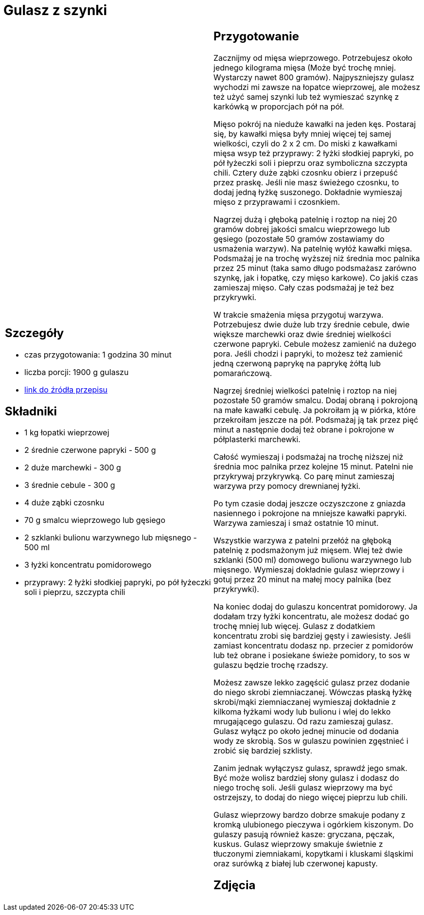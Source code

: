 = Gulasz z szynki

[cols=".<a,.<a"]
[frame=none]
[grid=none]
|===
|
== Szczegóły
* czas przygotowania: 1 godzina 30 minut
* liczba porcji: 1900 g gulaszu
* https://aniagotuje.pl/przepis/gulasz-wieprzowy[link do źródła przepisu]

== Składniki
* 1 kg łopatki wieprzowej
* 2 średnie czerwone papryki - 500 g
* 2 duże marchewki - 300 g
* 3 średnie cebule - 300 g
* 4 duże ząbki czosnku
* 70 g smalcu wieprzowego lub gęsiego
* 2 szklanki bulionu warzywnego lub mięsnego - 500 ml
* 3 łyżki koncentratu pomidorowego
* przyprawy: 2 łyżki słodkiej papryki, po pół łyżeczki soli i pieprzu, szczypta chili

|
== Przygotowanie
Zacznijmy od mięsa wieprzowego. Potrzebujesz około jednego kilograma mięsa (Może być trochę mniej. Wystarczy nawet 800 gramów). Najpyszniejszy gulasz wychodzi mi zawsze na łopatce wieprzowej, ale możesz też użyć samej szynki lub też wymieszać szynkę z karkówką w proporcjach pół na pół. 

Mięso pokrój na nieduże kawałki na jeden kęs. Postaraj się, by kawałki mięsa były mniej więcej tej samej wielkości, czyli do 2 x 2 cm. Do miski z kawałkami mięsa wsyp też przyprawy: 2 łyżki słodkiej papryki, po pół łyżeczki soli i pieprzu oraz symboliczna szczypta chili. Cztery duże ząbki czosnku obierz i przepuść przez praskę. Jeśli nie masz świeżego czosnku, to dodaj jedną łyżkę suszonego. Dokładnie wymieszaj mięso z przyprawami i czosnkiem.

Nagrzej dużą i głęboką patelnię i roztop na niej 20 gramów dobrej jakości smalcu wieprzowego lub gęsiego (pozostałe 50 gramów zostawiamy do usmażenia warzyw). Na patelnię wyłóż kawałki mięsa. Podsmażaj je na trochę wyższej niż średnia moc palnika przez 25 minut (taka samo długo podsmażasz zarówno szynkę, jak i łopatkę, czy mięso karkowe). Co jakiś czas zamieszaj mięso. Cały czas podsmażaj je też bez przykrywki. 

W trakcie smażenia mięsa przygotuj warzywa. Potrzebujesz dwie duże lub trzy średnie cebule, dwie większe marchewki oraz dwie średniej wielkości czerwone papryki. Cebule możesz zamienić na dużego pora. Jeśli chodzi i papryki, to możesz też zamienić jedną czerwoną paprykę na paprykę żółtą lub pomarańczową. 

Nagrzej średniej wielkości patelnię i roztop na niej pozostałe 50 gramów smalcu. Dodaj obraną i pokrojoną na małe kawałki cebulę. Ja pokroiłam ją w piórka, które przekroiłam jeszcze na pół. Podsmażaj ją tak przez pięć minut a następnie dodaj też obrane i pokrojone w półplasterki marchewki.

Całość wymieszaj i podsmażaj na trochę niższej niż średnia moc palnika przez kolejne 15 minut. Patelni nie przykrywaj przykrywką. Co parę minut zamieszaj warzywa przy pomocy drewnianej łyżki. 

Po tym czasie dodaj jeszcze oczyszczone z gniazda nasiennego i pokrojone na mniejsze kawałki papryki. Warzywa zamieszaj i smaż ostatnie 10 minut. 

Wszystkie warzywa z patelni przełóż na głęboką patelnię z podsmażonym już mięsem. Wlej też dwie szklanki (500 ml) domowego bulionu warzywnego lub mięsnego. Wymieszaj dokładnie gulasz wieprzowy i gotuj przez 20 minut na małej mocy palnika (bez przykrywki). 

Na koniec dodaj do gulaszu koncentrat pomidorowy. Ja dodałam trzy łyżki koncentratu, ale możesz dodać go trochę mniej lub więcej. Gulasz z dodatkiem koncentratu zrobi się bardziej gęsty i zawiesisty. Jeśli zamiast koncentratu dodasz np. przecier z pomidorów lub też obrane i posiekane świeże pomidory, to sos w gulaszu będzie trochę rzadszy. 

Możesz zawsze lekko zagęścić gulasz przez dodanie do niego skrobi ziemniaczanej. Wówczas płaską łyżkę skrobi/mąki ziemniaczanej wymieszaj dokładnie z kilkoma łyżkami wody lub bulionu i wlej do lekko mrugającego gulaszu. Od razu zamieszaj gulasz. Gulasz wyłącz po około jednej minucie od dodania wody ze skrobią. Sos w gulaszu powinien zgęstnieć i zrobić się bardziej szklisty. 

Zanim jednak wyłączysz gulasz, sprawdź jego smak. Być może wolisz bardziej słony gulasz i dodasz do niego trochę soli. Jeśli gulasz wieprzowy ma być ostrzejszy, to dodaj do niego więcej pieprzu lub chili. 

Gulasz wieprzowy bardzo dobrze smakuje podany z kromką ulubionego pieczywa i ogórkiem kiszonym. Do gulaszy pasują również kasze: gryczana, pęczak, kuskus. Gulasz wieprzowy smakuje świetnie z tłuczonymi ziemniakami, kopytkami i kluskami śląskimi oraz surówką z białej lub czerwonej kapusty. 

== Zdjęcia
|===
